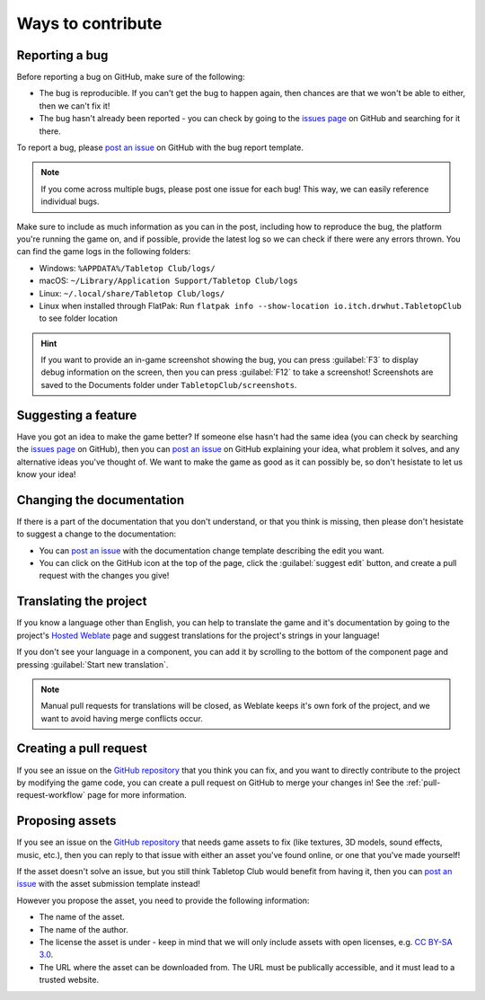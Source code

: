 ==================
Ways to contribute
==================

Reporting a bug
---------------

Before reporting a bug on GitHub, make sure of the following:

* The bug is reproducible. If you can't get the bug to happen again, then
  chances are that we won't be able to either, then we can't fix it!

* The bug hasn't already been reported - you can check by going to the `issues
  page`_ on GitHub and searching for it there.

To report a bug, please `post an issue`_ on GitHub with the bug report template.

.. note::

   If you come across multiple bugs, please post one issue for each bug! This
   way, we can easily reference individual bugs.

Make sure to include as much information as you can in the post, including how
to reproduce the bug, the platform you're running the game on, and if possible,
provide the latest log so we can check if there were any errors thrown. You can
find the game logs in the following folders:

* Windows: ``%APPDATA%/Tabletop Club/logs/``
* macOS: ``~/Library/Application Support/Tabletop Club/logs``
* Linux: ``~/.local/share/Tabletop Club/logs/``
* Linux when installed through FlatPak: Run ``flatpak info --show-location io.itch.drwhut.TabletopClub`` to see folder location


.. hint::

   If you want to provide an in-game screenshot showing the bug, you can press
   :guilabel:`F3` to display debug information on the screen, then you can
   press :guilabel:`F12` to take a screenshot! Screenshots are saved to the
   Documents folder under ``TabletopClub/screenshots``.


Suggesting a feature
--------------------

Have you got an idea to make the game better? If someone else hasn't had the
same idea (you can check by searching the `issues page`_ on GitHub), then you
can `post an issue`_ on GitHub explaining your idea, what problem it solves,
and any alternative ideas you've thought of. We want to make the game as good
as it can possibly be, so don't hesistate to let us know your idea!


Changing the documentation
--------------------------

If there is a part of the documentation that you don't understand, or that you
think is missing, then please don't hesistate to suggest a change to the
documentation:

* You can `post an issue`_ with the documentation change template
  describing the edit you want.

* You can click on the GitHub icon at the top of the page, click the
  :guilabel:`suggest edit` button, and create a pull request with the changes
  you give!


.. _translating-the-project:

Translating the project
-----------------------

If you know a language other than English, you can help to translate the game
and it's documentation by going to the project's `Hosted Weblate
<https://hosted.weblate.org/engage/tabletop-club/>`_ page and suggest
translations for the project's strings in your language!

If you don't see your language in a component, you can add it by scrolling to
the bottom of the component page and pressing :guilabel:`Start new translation`.

.. note::

   Manual pull requests for translations will be closed, as Weblate keeps it's
   own fork of the project, and we want to avoid having merge conflicts occur.

.. image:: https://hosted.weblate.org/widgets/tabletop-club/-/287x66-white.png
   :alt: Translation status
   :target: https://hosted.weblate.org/engage/tabletop-club/


Creating a pull request
-----------------------

If you see an issue on the `GitHub repository`_ that you think you can fix, and
you want to directly contribute to the project by modifying the game code, you
can create a pull request on GitHub to merge your changes in! See the
:ref:`pull-request-workflow` page for more information.


Proposing assets
----------------

If you see an issue on the `GitHub repository`_ that needs game assets to fix
(like textures, 3D models, sound effects, music, etc.), then you can reply to
that issue with either an asset you've found online, or one that you've made
yourself!

If the asset doesn't solve an issue, but you still think Tabletop Club would
benefit from having it, then you can `post an issue`_ with the asset submission
template instead!

However you propose the asset, you need to provide the following information:

* The name of the asset.
* The name of the author.
* The license the asset is under - keep in mind that we will only include
  assets with open licenses, e.g. `CC BY-SA 3.0
  <https://creativecommons.org/licenses/by-sa/3.0/>`_.
* The URL where the asset can be downloaded from. The URL must be publically
  accessible, and it must lead to a trusted website.


.. _GitHub repository: https://github.com/drwhut/tabletop-club
.. _issues page: https://github.com/drwhut/tabletop-club/issues
.. _post an issue: https://github.com/drwhut/tabletop-club/issues/new/choose
